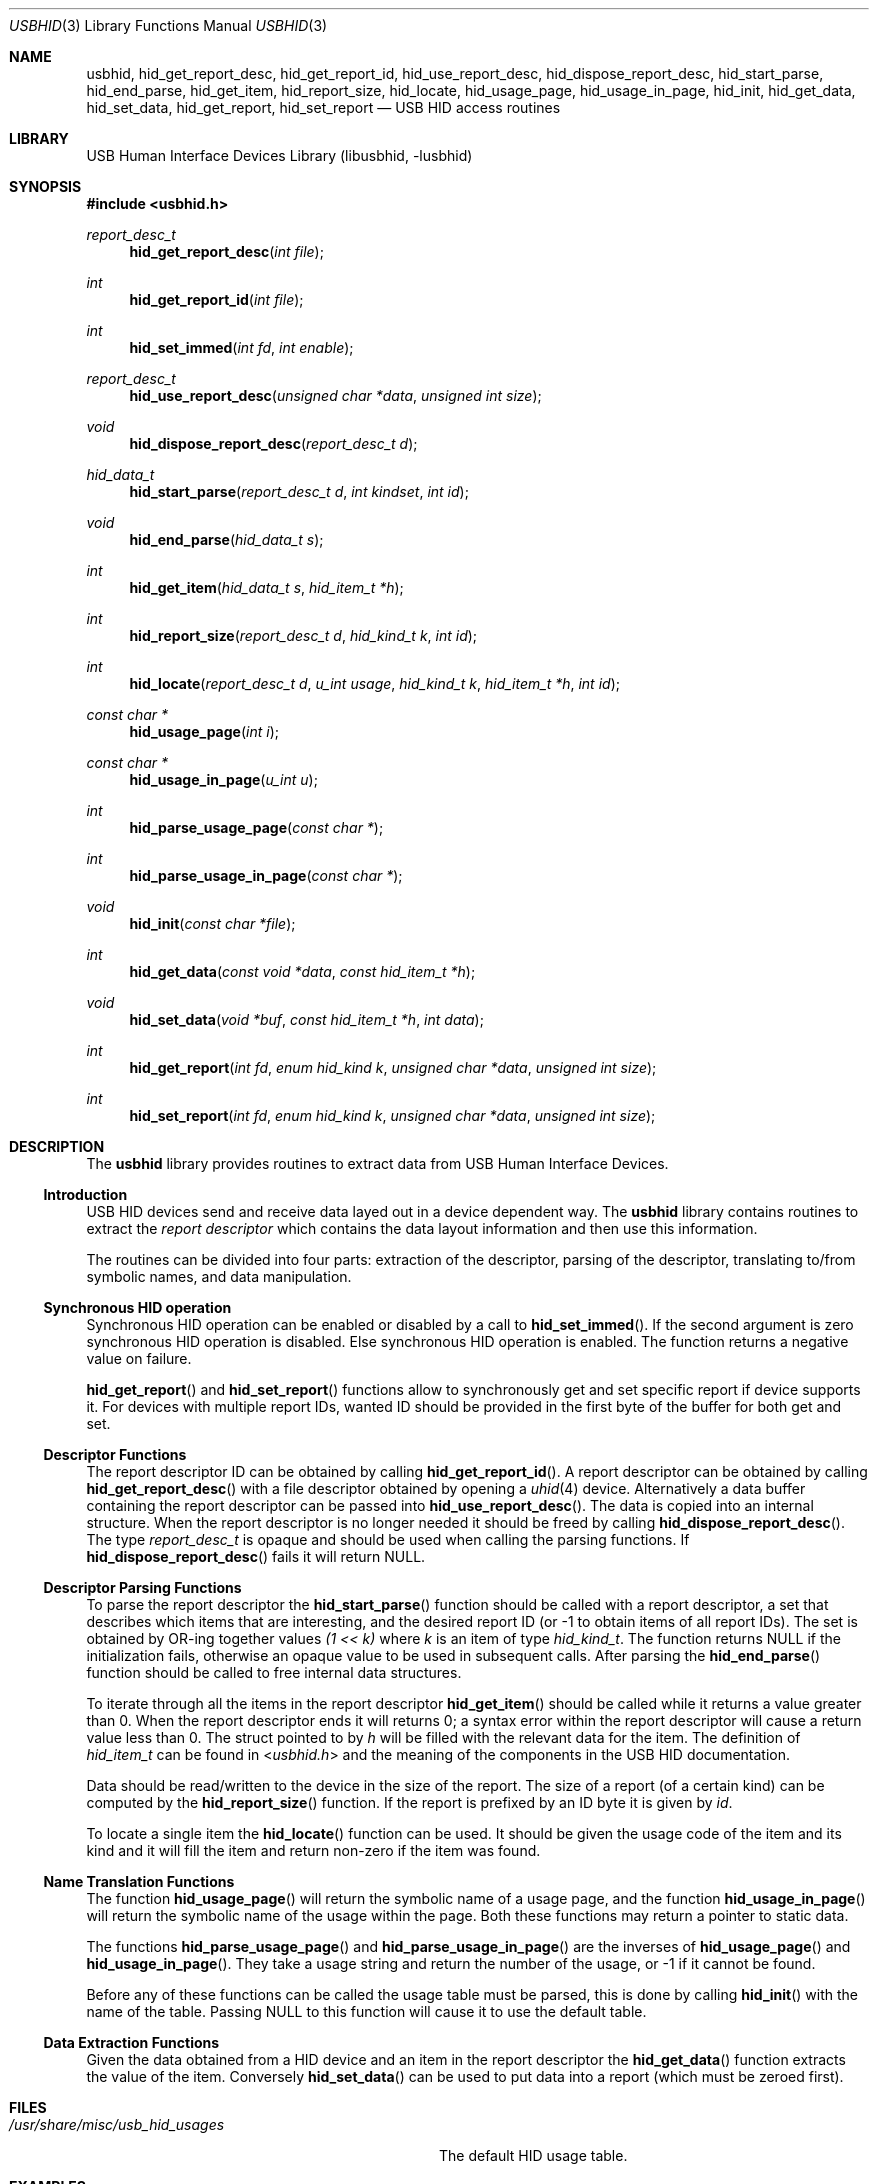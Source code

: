 .\"	$NetBSD: usb.3,v 1.13 2000/09/24 02:17:52 augustss Exp $
.\"
.\" Copyright (c) 1999, 2001 Lennart Augustsson <augustss@NetBSD.org>
.\" All rights reserved.
.\"
.\" Redistribution and use in source and binary forms, with or without
.\" modification, are permitted provided that the following conditions
.\" are met:
.\" 1. Redistributions of source code must retain the above copyright
.\"    notice, this list of conditions and the following disclaimer.
.\" 2. Redistributions in binary form must reproduce the above copyright
.\"    notice, this list of conditions and the following disclaimer in the
.\"    documentation and/or other materials provided with the distribution.
.\"
.\" THIS SOFTWARE IS PROVIDED BY THE AUTHOR AND CONTRIBUTORS ``AS IS'' AND
.\" ANY EXPRESS OR IMPLIED WARRANTIES, INCLUDING, BUT NOT LIMITED TO, THE
.\" IMPLIED WARRANTIES OF MERCHANTABILITY AND FITNESS FOR A PARTICULAR PURPOSE
.\" ARE DISCLAIMED.  IN NO EVENT SHALL THE AUTHOR OR CONTRIBUTORS BE LIABLE
.\" FOR ANY DIRECT, INDIRECT, INCIDENTAL, SPECIAL, EXEMPLARY, OR CONSEQUENTIAL
.\" DAMAGES (INCLUDING, BUT NOT LIMITED TO, PROCUREMENT OF SUBSTITUTE GOODS
.\" OR SERVICES; LOSS OF USE, DATA, OR PROFITS; OR BUSINESS INTERRUPTION)
.\" HOWEVER CAUSED AND ON ANY THEORY OF LIABILITY, WHETHER IN CONTRACT, STRICT
.\" LIABILITY, OR TORT (INCLUDING NEGLIGENCE OR OTHERWISE) ARISING IN ANY WAY
.\" OUT OF THE USE OF THIS SOFTWARE, EVEN IF ADVISED OF THE POSSIBILITY OF
.\" SUCH DAMAGE.
.\"
.\" $FreeBSD: head/lib/libusbhid/usbhid.3 240762 2012-09-20 18:56:27Z mav $
.\"
.Dd January 27, 2009
.Dt USBHID 3
.Os
.Sh NAME
.Nm usbhid ,
.Nm hid_get_report_desc ,
.Nm hid_get_report_id ,
.Nm hid_use_report_desc ,
.Nm hid_dispose_report_desc ,
.Nm hid_start_parse ,
.Nm hid_end_parse ,
.Nm hid_get_item ,
.Nm hid_report_size ,
.Nm hid_locate ,
.Nm hid_usage_page ,
.Nm hid_usage_in_page ,
.Nm hid_init ,
.Nm hid_get_data ,
.Nm hid_set_data ,
.Nm hid_get_report ,
.Nm hid_set_report
.Nd USB HID access routines
.Sh LIBRARY
.Lb libusbhid
.Sh SYNOPSIS
.In usbhid.h
.Ft report_desc_t
.Fn hid_get_report_desc "int file"
.Ft int
.Fn hid_get_report_id "int file"
.Ft int
.Fn hid_set_immed "int fd" "int enable"
.Ft report_desc_t
.Fn hid_use_report_desc "unsigned char *data" "unsigned int size"
.Ft void
.Fn hid_dispose_report_desc "report_desc_t d"
.Ft hid_data_t
.Fn hid_start_parse "report_desc_t d" "int kindset" "int id"
.Ft void
.Fn hid_end_parse "hid_data_t s"
.Ft int
.Fn hid_get_item "hid_data_t s" "hid_item_t *h"
.Ft int
.Fn hid_report_size "report_desc_t d" "hid_kind_t k" "int id"
.Ft int
.Fn hid_locate "report_desc_t d" "u_int usage" "hid_kind_t k" "hid_item_t *h" "int id"
.Ft "const char *"
.Fn hid_usage_page "int i"
.Ft "const char *"
.Fn hid_usage_in_page "u_int u"
.Ft int
.Fn hid_parse_usage_page "const char *"
.Ft int
.Fn hid_parse_usage_in_page "const char *"
.Ft void
.Fn hid_init "const char *file"
.Ft int
.Fn hid_get_data "const void *data" "const hid_item_t *h"
.Ft void
.Fn hid_set_data "void *buf" "const hid_item_t *h" "int data"
.Ft int
.Fn hid_get_report "int fd" "enum hid_kind k" "unsigned char *data" "unsigned int size"
.Ft int
.Fn hid_set_report "int fd" "enum hid_kind k" "unsigned char *data" "unsigned int size"
.Sh DESCRIPTION
The
.Nm
library provides routines to extract data from USB Human Interface Devices.
.Ss Introduction
USB HID devices send and receive data layed out in a device dependent way.
The
.Nm
library contains routines to extract the
.Em "report descriptor"
which contains the data layout information and then use this information.
.Pp
The routines can be divided into four parts: extraction of the descriptor,
parsing of the descriptor, translating to/from symbolic names, and
data manipulation.
.Ss Synchronous HID operation
Synchronous HID operation can be enabled or disabled by a call to
.Fn hid_set_immed .
If the second argument is zero synchronous HID operation is disabled.
Else synchronous HID operation is enabled.
The function returns a negative value on failure.
.Pp
.Fn hid_get_report
and
.Fn hid_set_report
functions allow to synchronously get and set specific report if device
supports it.
For devices with multiple report IDs, wanted ID should be provided in the
first byte of the buffer for both get and set.
.Ss Descriptor Functions
The report descriptor ID can be obtained by calling
.Fn hid_get_report_id .
A report descriptor can be obtained by calling
.Fn hid_get_report_desc
with a file descriptor obtained by opening a
.Xr uhid 4
device.
Alternatively a data buffer containing the report descriptor can be
passed into
.Fn hid_use_report_desc .
The data is copied into an internal structure.
When the report descriptor
is no longer needed it should be freed by calling
.Fn hid_dispose_report_desc .
The type
.Vt report_desc_t
is opaque and should be used when calling the parsing functions.
If
.Fn hid_dispose_report_desc
fails it will return
.Dv NULL .
.Ss Descriptor Parsing Functions
To parse the report descriptor the
.Fn hid_start_parse
function should be called with a report descriptor, a set that
describes which items that are interesting, and the desired report
ID (or -1 to obtain items of all report IDs).
The set is obtained by OR-ing together values
.Fa "(1 << k)"
where
.Fa k
is an item of type
.Vt hid_kind_t .
The function returns
.Dv NULL
if the initialization fails, otherwise an opaque value to be used
in subsequent calls.
After parsing the
.Fn hid_end_parse
function should be called to free internal data structures.
.Pp
To iterate through all the items in the report descriptor
.Fn hid_get_item
should be called while it returns a value greater than 0.
When the report descriptor ends it will returns 0; a syntax
error within the report descriptor will cause a return value less
than 0.
The struct pointed to by
.Fa h
will be filled with the relevant data for the item.
The definition of
.Vt hid_item_t
can be found in
.In usbhid.h
and the meaning of the components in the USB HID documentation.
.Pp
Data should be read/written to the device in the size of
the report.
The size of a report (of a certain kind) can be computed by the
.Fn hid_report_size
function.
If the report is prefixed by an ID byte it is given by
.Fa id .
.Pp
To locate a single item the
.Fn hid_locate
function can be used.
It should be given the usage code of
the item and its kind and it will fill the item and return
non-zero if the item was found.
.Ss Name Translation Functions
The function
.Fn hid_usage_page
will return the symbolic name of a usage page, and the function
.Fn hid_usage_in_page
will return the symbolic name of the usage within the page.
Both these functions may return a pointer to static data.
.Pp
The functions
.Fn hid_parse_usage_page
and
.Fn hid_parse_usage_in_page
are the inverses of
.Fn hid_usage_page
and
.Fn hid_usage_in_page .
They take a usage string and return the number of the usage, or \-1
if it cannot be found.
.Pp
Before any of these functions can be called the usage table
must be parsed, this is done by calling
.Fn hid_init
with the name of the table.
Passing
.Dv NULL
to this function will cause it to use the default table.
.Ss Data Extraction Functions
Given the data obtained from a HID device and an item in the
report descriptor the
.Fn hid_get_data
function extracts the value of the item.
Conversely
.Fn hid_set_data
can be used to put data into a report (which must be zeroed first).
.Sh FILES
.Bl -tag -width ".Pa /usr/share/misc/usb_hid_usages"
.It Pa /usr/share/misc/usb_hid_usages
The default HID usage table.
.El
.Sh EXAMPLES
Not yet.
.Sh SEE ALSO
The
.Tn USB
specifications can be found at
.Pa http://www.usb.org/developers/docs/ .
.Pp
.Xr uhid 4 ,
.Xr usb 4
.Sh HISTORY
The
.Nm
library first appeared in
.Nx 1.5 .
.Sh BUGS
This man page is woefully incomplete.
